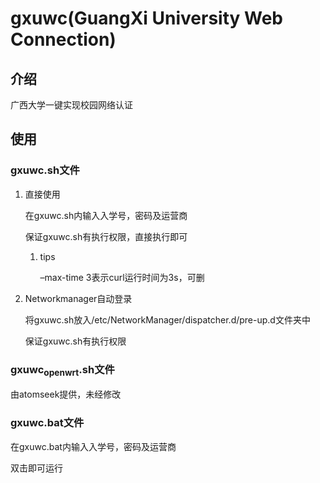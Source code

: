 * gxuwc(GuangXi University Web Connection)
** 介绍
   广西大学一键实现校园网络认证
** 使用
*** gxuwc.sh文件
**** 直接使用
	在gxuwc.sh内输入入学号，密码及运营商
    
	保证gxuwc.sh有执行权限，直接执行即可
***** tips
	--max-time 3表示curl运行时间为3s，可删

**** Networkmanager自动登录
	将gxuwc.sh放入/etc/NetworkManager/dispatcher.d/pre-up.d文件夹中

	保证gxuwc.sh有执行权限

*** gxuwc_openwrt.sh文件
	由atomseek提供，未经修改

*** gxuwc.bat文件
	在gxuwc.bat内输入入学号，密码及运营商
   
	双击即可运行
